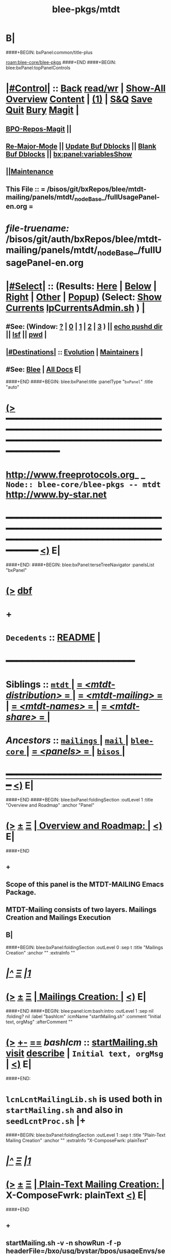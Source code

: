 * B|
####+BEGIN: bxPanel:common/title-plus
#+title: blee-pkgs/mtdt
#+roam_tags: branch
#+roam_key: blee-core/blee-pkgs/mtdt
[[roam:blee-core/blee-pkgs]]
####+END
####+BEGIN: blee:bxPanel:topPanelControls
*  [[elisp:(org-cycle)][|#Control|]] :: [[elisp:(blee:bnsm:menu-back)][Back]] [[elisp:(toggle-read-only)][read/wr]] | [[elisp:(show-all)][Show-All]]  [[elisp:(org-shifttab)][Overview]]  [[elisp:(progn (org-shifttab) (org-content))][Content]] | [[elisp:(delete-other-windows)][(1)]] | [[elisp:(progn (save-buffer) (kill-buffer))][S&Q]] [[elisp:(save-buffer)][Save]] [[elisp:(kill-buffer)][Quit]] [[elisp:(bury-buffer)][Bury]]  [[elisp:(magit)][Magit]]  [[elisp:(org-cycle)][| ]]
**  [[elisp:(bap:magit:bisos:current-bpo-repos/visit)][BPO-Repos-Magit]] ||
**  [[elisp:(blee:buf:re-major-mode)][Re-Major-Mode]] ||  [[elisp:(org-dblock-update-buffer-bx)][Update Buf Dblocks]] || [[elisp:(org-dblock-bx-blank-buffer)][Blank Buf Dblocks]] || [[elisp:(bx:panel:variablesShow)][bx:panel:variablesShow]]
**  [[elisp:(blee:menu-sel:comeega:maintenance:popupMenu)][||Maintenance]]
**  This File :: *= /bisos/git/bxRepos/blee/mtdt-mailing/panels/mtdt/_nodeBase_/fullUsagePanel-en.org =*
* /file-truename:/  /bisos/git/auth/bxRepos/blee/mtdt-mailing/panels/mtdt/_nodeBase_/fullUsagePanel-en.org
*  [[elisp:(org-cycle)][|#Select|]]  :: (Results: [[elisp:(blee:bnsm:results-here)][Here]] | [[elisp:(blee:bnsm:results-split-below)][Below]] | [[elisp:(blee:bnsm:results-split-right)][Right]] | [[elisp:(blee:bnsm:results-other)][Other]] | [[elisp:(blee:bnsm:results-popup)][Popup]]) (Select:  [[elisp:(lsip-local-run-command "lpCurrentsAdmin.sh -i currentsGetThenShow")][Show Currents]]  [[elisp:(lsip-local-run-command "lpCurrentsAdmin.sh")][lpCurrentsAdmin.sh]] ) [[elisp:(org-cycle)][| ]]
**  #See:  (Window: [[elisp:(blee:bnsm:results-window-show)][?]] | [[elisp:(blee:bnsm:results-window-set 0)][0]] | [[elisp:(blee:bnsm:results-window-set 1)][1]] | [[elisp:(blee:bnsm:results-window-set 2)][2]] | [[elisp:(blee:bnsm:results-window-set 3)][3]] ) || [[elisp:(lsip-local-run-command-here "echo pushd dest")][echo pushd dir]] || [[elisp:(lsip-local-run-command-here "lsf")][lsf]] || [[elisp:(lsip-local-run-command-here "pwd")][pwd]] |
**  [[elisp:(org-cycle)][|#Destinations|]] :: [[Evolution]] | [[Maintainers]]  [[elisp:(org-cycle)][| ]]
**  #See:  [[elisp:(bx:bnsm:top:panel-blee)][Blee]] | [[elisp:(bx:bnsm:top:panel-listOfDocs)][All Docs]]  E|
####+END
####+BEGIN: blee:bxPanel:title :panelType "=bxPanel=" :title "auto"
* [[elisp:(show-all)][(>]] ━━━━━━━━━━━━━━━━━━━━━━━━━━━━━━━━━━━━━━━━━━━━━━━━━━━━━━━━━━━━━━━━━━━━━━━━━━━━━━━━━━━━━━━━━━━━━━━━━
*   [[img-link:file:/bisos/blee/env/images/fpfByStarElipseTop-50.png][http://www.freeprotocols.org]]_ _   ~Node:: blee-core/blee-pkgs -- mtdt~   [[img-link:file:/bisos/blee/env/images/fpfByStarElipseBottom-50.png][http://www.by-star.net]]
* ━━━━━━━━━━━━━━━━━━━━━━━━━━━━━━━━━━━━━━━━━━━━━━━━━━━━━━━━━━━━━━━━━━━━━━━━━━━━━━━━━━━━━━━━━━━━━  [[elisp:(org-shifttab)][<)]] E|
####+END:
####+BEGIN: blee:bxPanel:terseTreeNavigator :panelsList "bxPanel"
* [[elisp:(show-all)][(>]] [[elisp:(describe-function 'org-dblock-write:blee:bxPanel:terseTreeNavigator)][dbf]]
* +
*   =Decedents=  :: [[elisp:(blee:bnsm:panel-goto "/bisos/panels/blee-core/mail/mailings/mtdt-mailing/README")][README]] *|*
*                                        *━━━━━━━━━━━━━━━━━━━━━━━━*
*   *Siblings*   :: [[elisp:(blee:bnsm:panel-goto "/bisos/panels/blee-core/mail/mailings/mtdt/_nodeBase_")][ =mtdt= ]] *|* [[elisp:(blee:bnsm:panel-goto "/bisos/panels/blee-core/mail/mailings/mtdt-distribution/_nodeBase_")][ = /<mtdt-distribution>/ = ]] *|* [[elisp:(blee:bnsm:panel-goto "/bisos/panels/blee-core/mail/mailings/mtdt-mailing/_nodeBase_")][ = /<mtdt-mailing>/ = ]] *|* [[elisp:(blee:bnsm:panel-goto "/bisos/panels/blee-core/mail/mailings/mtdt-names/_nodeBase_")][ = /<mtdt-names>/ = ]] *|* [[elisp:(blee:bnsm:panel-goto "/bisos/panels/blee-core/mail/mailings/mtdt-share/_nodeBase_")][ = /<mtdt-share>/ = ]] *|*
*   /Ancestors/  :: [[elisp:(blee:bnsm:panel-goto "//bisos/panels/blee-core/mail/mailings/_nodeBase_")][ =mailings= ]] *|* [[elisp:(blee:bnsm:panel-goto "//bisos/panels/blee-core/mail/_nodeBase_")][ =mail= ]] *|* [[elisp:(blee:bnsm:panel-goto "//bisos/panels/blee-core/_nodeBase_")][ =blee-core= ]] *|* [[elisp:(blee:bnsm:panel-goto "//bisos/panels/_nodeBase_")][ = /<panels>/ = ]] *|* [[elisp:(dired "//bisos")][ ~bisos~ ]] *|*
*                                   _━━━━━━━━━━━━━━━━━━━━━━━━━━━━━━_                          [[elisp:(org-shifttab)][<)]] E|
####+END
####+BEGIN: blee:bxPanel:foldingSection :outLevel 1 :title "Overview and Roadmap" :anchor "Panel"
* [[elisp:(show-all)][(>]]  _[[elisp:(blee:menu-sel:outline:popupMenu)][±]]_  _[[elisp:(blee:menu-sel:navigation:popupMenu)][Ξ]]_       [[elisp:(outline-show-subtree+toggle)][| *Overview and Roadmap:* |]] <<Panel>>   [[elisp:(org-shifttab)][<)]] E|
####+END
** +
** Scope of this panel is the MTDT-MAILING Emacs Package.
** MTDT-Mailing consists of two layers. Mailings Creation and Mailings  Execution
** B|
####+BEGIN: blee:bxPanel:foldingSection :outLevel 0 :sep t :title "Mailings Creation" :anchor "" :extraInfo ""
* /[[elisp:(beginning-of-buffer)][|^]]  [[elisp:(blee:menu-sel:navigation:popupMenu)][Ξ]] [[elisp:(delete-other-windows)][|1]]/
* [[elisp:(show-all)][(>]]  _[[elisp:(blee:menu-sel:outline:popupMenu)][±]]_  _[[elisp:(blee:menu-sel:navigation:popupMenu)][Ξ]]_     [[elisp:(outline-show-subtree+toggle)][| _Mailings Creation_: |]]    [[elisp:(org-shifttab)][<)]] E|
####+END
####+BEGIN: blee:panel:icm:bash:intro :outLevel 1 :sep nil :folding? nil :label "bashIcm" :icmName "startMailing.sh" :comment "Initial text, orgMsg" :afterComment ""
* [[elisp:(show-all)][(>]] [[elisp:(blee:menu-sel:outline:popupMenu)][+-]] [[elisp:(blee:menu-sel:navigation:popupMenu)][==]]  /bashIcm/ :: [[elisp:(lsip-local-run-command "startMailing.sh -i examples")][startMailing.sh]]  [[elisp:(lsip-local-run-command "startMailing.sh -i visit")][visit]]  [[elisp:(lsip-local-run-command "startMailing.sh -i describe")][describe]] *|*  =Initial text, orgMsg= *|*   [[elisp:(org-shifttab)][<)]] E|
####+END:
* ~lcnLcntMailingLib.sh~ is used both in ~startMailing.sh~ and also in ~seedLcntProc.sh~  |+
####+BEGIN: blee:bxPanel:foldingSection :outLevel 1 :sep t :title "Plain-Text Mailing Creation" :anchor "" :extraInfo "X-ComposeFwrk: plainText"
* /[[elisp:(beginning-of-buffer)][|^]]  [[elisp:(blee:menu-sel:navigation:popupMenu)][Ξ]] [[elisp:(delete-other-windows)][|1]]/
* [[elisp:(show-all)][(>]]  _[[elisp:(blee:menu-sel:outline:popupMenu)][±]]_  _[[elisp:(blee:menu-sel:navigation:popupMenu)][Ξ]]_       [[elisp:(outline-show-subtree+toggle)][| *Plain-Text Mailing Creation:* |]]  X-ComposeFwrk: plainText  [[elisp:(org-shifttab)][<)]] E|
####+END
** +
** startMailing.sh -v -n showRun -f -p headerFile=/bxo/usg/bystar/bpos/usageEnvs/selected/mailings/templates/marmee/selected/headers.mail -i mailingTextGen mailing-text.mail
** ====
** startMailing.sh -v -n showRun -f -p headerFile=/bxo/usg/bystar/bpos/usageEnvs/selected/mailings/templates/marmee/selected/headers.mail -i mailingTextGenRtl 240612175517.mail
** B|
####+BEGIN: blee:bxPanel:foldingSection :outLevel 1 :sep t :title "OrgMsg Mailing Creation" :anchor "" :extraInfo "X-ComposeFwrk: orgMsg"
* /[[elisp:(beginning-of-buffer)][|^]]  [[elisp:(blee:menu-sel:navigation:popupMenu)][Ξ]] [[elisp:(delete-other-windows)][|1]]/
* [[elisp:(show-all)][(>]]  _[[elisp:(blee:menu-sel:outline:popupMenu)][±]]_  _[[elisp:(blee:menu-sel:navigation:popupMenu)][Ξ]]_       [[elisp:(outline-show-subtree+toggle)][| *OrgMsg Mailing Creation:* |]]  X-ComposeFwrk: orgMsg  [[elisp:(org-shifttab)][<)]] E|
####+END
** +
** startMailing.sh -v -n showRun -f -p headerFile=/bxo/usg/bystar/bpos/usageEnvs/selected/mailings/templates/marmee/selected/headers.mail -i mailingOrgMsgGen mailing.orgMsg
** ====
** startMailing.sh -v -n showRun -f -p headerFile=/bxo/usg/bystar/bpos/usageEnvs/selected/mailings/templates/marmee/selected/headers.mail -i mailingOrgMsgGenRtl 240612175806.orgMsg
** B|
####+BEGIN: blee:bxPanel:foldingSection :outLevel 1 :sep t :title "LCNT Mailing Creation" :anchor "" :extraInfo "X-ComposeFwrk: LaTeX"
* /[[elisp:(beginning-of-buffer)][|^]]  [[elisp:(blee:menu-sel:navigation:popupMenu)][Ξ]] [[elisp:(delete-other-windows)][|1]]/
* [[elisp:(show-all)][(>]]  _[[elisp:(blee:menu-sel:outline:popupMenu)][±]]_  _[[elisp:(blee:menu-sel:navigation:popupMenu)][Ξ]]_       [[elisp:(outline-show-subtree+toggle)][| *LCNT Mailing Creation:* |]]  X-ComposeFwrk: LaTeX  [[elisp:(org-shifttab)][<)]] E|
####+END
####+BEGIN: blee:panel:icm:bash:intro :outLevel 2 :sep nil :folding? nil :label "bashIcm" :icmName "lcnLcntGens.sh" :comment "" :afterComment ""
** [[elisp:(show-all)][(>]] [[elisp:(blee:menu-sel:outline:popupMenu)][+-]] [[elisp:(blee:menu-sel:navigation:popupMenu)][==]]  /bashIcm/ :: [[elisp:(lsip-local-run-command "lcnLcntGens.sh -i examples")][lcnLcntGens.sh]]  [[elisp:(lsip-local-run-command "lcnLcntGens.sh -i visit")][visit]]  [[elisp:(lsip-local-run-command "lcnLcntGens.sh -i describe")][describe]] *|*  == *|*   [[elisp:(org-shifttab)][<)]] E|
####+END:
** +
** ======== Create Your LcntDoc First
** cd BASEDIR
** lcnLcntGens.sh -n showRun -p cntntRawHome=. -p srcForms="art" -p lcntNu=00000 -p srcLangs="en+fa" -i baseFullStart
** lcnLcntGens.sh -n showRun -p cntntRawHome=. -i lcntInfoFullRenew    # NEEDED after baseFullStart as of 2023
** ======== Any document can also have mailing builds --- mailingPrep
** lcntProc.sh -v -n showRun -p cntntRawHome=. -i mailingFullPrep  # mailingName=example-artLtr
** ======== Evolve/Develope Mailings
** Edit mailing file --- lcnt release+compose
** B|
####+BEGIN: blee:bxPanel:foldingSection :outLevel 0 :sep t :title "Mailings and Templates Execution" :anchor "" :extraInfo ""
* /[[elisp:(beginning-of-buffer)][|^]]  [[elisp:(blee:menu-sel:navigation:popupMenu)][Ξ]] [[elisp:(delete-other-windows)][|1]]/
* [[elisp:(show-all)][(>]]  _[[elisp:(blee:menu-sel:outline:popupMenu)][±]]_  _[[elisp:(blee:menu-sel:navigation:popupMenu)][Ξ]]_     [[elisp:(outline-show-subtree+toggle)][| _Mailings and Templates Execution_: |]]    [[elisp:(org-shifttab)][<)]] E|
####+END
####+BEGIN: blee:bxPanel:foldingSection :outLevel 0 :sep t :title "MUA Stencil Execution" :anchor "" :extraInfo ""
* /[[elisp:(beginning-of-buffer)][|^]]  [[elisp:(blee:menu-sel:navigation:popupMenu)][Ξ]] [[elisp:(delete-other-windows)][|1]]/
* [[elisp:(show-all)][(>]]  _[[elisp:(blee:menu-sel:outline:popupMenu)][±]]_  _[[elisp:(blee:menu-sel:navigation:popupMenu)][Ξ]]_     [[elisp:(outline-show-subtree+toggle)][| _MUA Stencil Execution_: |]]    [[elisp:(org-shifttab)][<)]] E|
####+END

####+BEGIN: blee:bxPanel:separator :outLevel 1
* /[[elisp:(beginning-of-buffer)][|^]] [[elisp:(blee:menu-sel:navigation:popupMenu)][==]] [[elisp:(delete-other-windows)][|1]]/
####+END
####+BEGIN: blee:bxPanel:evolution
* [[elisp:(show-all)][(>]] [[elisp:(describe-function 'org-dblock-write:blee:bxPanel:evolution)][dbf]]
*                                   _━━━━━━━━━━━━━━━━━━━━━━━━━━━━━━_
* [[elisp:(show-all)][|n]]  _[[elisp:(blee:menu-sel:outline:popupMenu)][±]]_  _[[elisp:(blee:menu-sel:navigation:popupMenu)][Ξ]]_     [[elisp:(org-cycle)][| *Maintenance:* | ]]  [[elisp:(blee:menu-sel:agenda:popupMenu)][||Agenda]]  <<Evolution>>  [[elisp:(org-shifttab)][<)]] E|
####+END
####+BEGIN: blee:bxPanel:foldingSection :outLevel 2 :title "Notes, Ideas, Tasks, Agenda" :anchor "Tasks"
** [[elisp:(show-all)][(>]]  _[[elisp:(blee:menu-sel:outline:popupMenu)][±]]_  _[[elisp:(blee:menu-sel:navigation:popupMenu)][Ξ]]_       [[elisp:(outline-show-subtree+toggle)][| /Notes, Ideas, Tasks, Agenda:/ |]] <<Tasks>>   [[elisp:(org-shifttab)][<)]] E|
####+END
*** TODO Some Idea
####+BEGIN: blee:bxPanel:evolutionMaintainers
** [[elisp:(show-all)][(>]] [[elisp:(describe-function 'org-dblock-write:blee:bxPanel:evolutionMaintainers)][dbf]]
** [[elisp:(show-all)][|n]]  _[[elisp:(blee:menu-sel:outline:popupMenu)][±]]_  _[[elisp:(blee:menu-sel:navigation:popupMenu)][Ξ]]_       [[elisp:(org-cycle)][| /Bug Reports, Development Team:/ | ]]  <<Maintainers>>
***  Problem Report                       ::   [[elisp:(find-file "")][Send debbug Email]]
***  Maintainers                          ::   [[bbdb:Mohsen.*Banan]]  :: http://mohsen.1.banan.byname.net  E|
####+END
* B|
####+BEGIN: blee:bxPanel:footerPanelControls
* [[elisp:(show-all)][(>]] ━━━━━━━━━━━━━━━━━━━━━━━━━━━━━━━━━━━━━━━━━━━━━━━━━━━━━━━━━━━━━━━━━━━━━━━━━━━━━━━━━━━━━━━━━━━━━━━━━
* /Footer Controls/ ::  [[elisp:(blee:bnsm:menu-back)][Back]]  [[elisp:(toggle-read-only)][toggle-read-only]]  [[elisp:(show-all)][Show-All]]  [[elisp:(org-shifttab)][Cycle Glob Vis]]  [[elisp:(delete-other-windows)][1 Win]]  [[elisp:(save-buffer)][Save]]   [[elisp:(kill-buffer)][Quit]]  [[elisp:(org-shifttab)][<)]] E|
####+END
####+BEGIN: blee:bxPanel:footerOrgParams
* [[elisp:(show-all)][(>]] [[elisp:(describe-function 'org-dblock-write:blee:bxPanel:footerOrgParams)][dbf]]
* [[elisp:(show-all)][|n]]  _[[elisp:(blee:menu-sel:outline:popupMenu)][±]]_  _[[elisp:(blee:menu-sel:navigation:popupMenu)][Ξ]]_     [[elisp:(org-cycle)][| *= Org-Mode Local Params: =* | ]]
#+STARTUP: overview
#+STARTUP: lognotestate
#+STARTUP: inlineimages
#+SEQ_TODO: TODO WAITING DELEGATED | DONE DEFERRED CANCELLED
#+TAGS: @desk(d) @home(h) @work(w) @withInternet(i) @road(r) call(c) errand(e)
#+CATEGORY: N:mtdt

####+END
####+BEGIN: blee:bxPanel:footerEmacsParams :primMode "org-mode"
* [[elisp:(show-all)][(>]] [[elisp:(describe-function 'org-dblock-write:blee:bxPanel:footerEmacsParams)][dbf]]
* [[elisp:(show-all)][|n]]  _[[elisp:(blee:menu-sel:outline:popupMenu)][±]]_  _[[elisp:(blee:menu-sel:navigation:popupMenu)][Ξ]]_     [[elisp:(org-cycle)][| *= Emacs Local Params: =* | ]]
# Local Variables:
# eval: (setq-local ~selectedSubject "noSubject")
# eval: (setq-local ~primaryMajorMode 'org-mode)
# eval: (setq-local ~blee:panelUpdater nil)
# eval: (setq-local ~blee:dblockEnabler nil)
# eval: (setq-local ~blee:dblockController "interactive")
# eval: (img-link-overlays)
# eval: (set-fill-column 115)
# eval: (blee:fill-column-indicator/enable)
# eval: (bx:load-file:ifOneExists "./panelActions.el")
# End:

####+END
